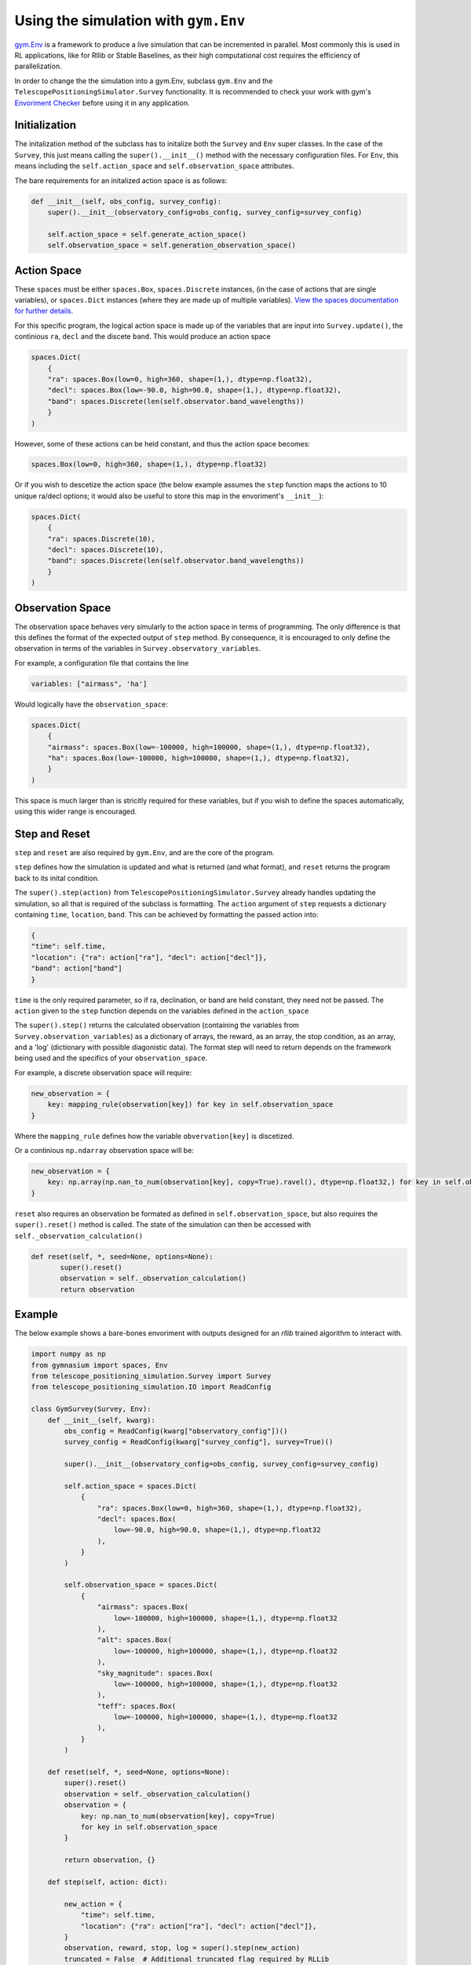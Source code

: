 Using the simulation with ``gym.Env``
===================================
`gym.Env <https://gymnasium.farama.org/api/env/>`_ is a framework to produce a live simulation that can be incremented in parallel.
Most commonly this is used in RL applications, like for Rllib or Stable Baselines, as their high computational cost requires the efficiency of parallelization.

In order to change the the simulation into a gym.Env, subclass ``gym.Env`` and the ``TelescopePositioningSimulator.Survey`` functionality.
It is recommended to check your work with gym's `Envoriment Checker <https://gymnasium.farama.org/api/utils/#environment-checking>`_ before using it in any application.

Initialization
---------------

The initalization method of the subclass has to initalize both the ``Survey`` and ``Env`` super classes.
In the case of the ``Survey``, this just means calling the ``super().__init__()`` method with the necessary configuration files.
For ``Env``, this means including the ``self.action_space`` and ``self.observation_space`` attributes.

The bare requirements for an initalized action space is as follows:

.. code-block:: python

    def __init__(self, obs_config, survey_config):
        super().__init__(observatory_config=obs_config, survey_config=survey_config)

        self.action_space = self.generate_action_space()
        self.observation_space = self.generation_observation_space()


Action Space
--------------------------
These ``spaces`` must be either ``spaces.Box``, ``spaces.Discrete`` instances,  (in the case of actions that are single variables), or ``spaces.Dict`` instances (where they are made up of multiple variables).
`View the spaces documentation for further details. <https://gymnasium.farama.org/api/spaces/>`_

For this specific program, the logical action space is made up of the variables that are input into ``Survey.update()``, the continious ``ra``, ``decl`` and the discete ``band``.
This would produce an action space

.. code-block:: python

    spaces.Dict(
        {
        "ra": spaces.Box(low=0, high=360, shape=(1,), dtype=np.float32),
        "decl": spaces.Box(low=-90.0, high=90.0, shape=(1,), dtype=np.float32),
        "band": spaces.Discrete(len(self.observator.band_wavelengths))
        }
    )

However, some of these actions can be held constant, and thus the action space becomes:

.. code-block:: python

    spaces.Box(low=0, high=360, shape=(1,), dtype=np.float32)

Or if you wish to descetize the action space (the below example assumes the ``step`` function maps the actions to 10 unique ra/decl options; it would also be useful to store this map in the envoriment's ``__init__``):

.. code-block:: python

    spaces.Dict(
        {
        "ra": spaces.Discrete(10),
        "decl": spaces.Discrete(10),
        "band": spaces.Discrete(len(self.observator.band_wavelengths))
        }
    )

Observation Space
-------------------

The observation space behaves very simularly to the action space in terms of programming.
The only difference is that this defines the format of the expected output of ``step`` method.
By consequence, it is encouraged to only define the observation in terms of the variables in ``Survey.observatory_variables``.

For example, a configuration file that contains the line

.. code-block:: yaml

    variables: ["airmass", 'ha']

Would logically have the ``observation_space``:

.. code-block:: python

    spaces.Dict(
        {
        "airmass": spaces.Box(low=-100000, high=100000, shape=(1,), dtype=np.float32),
        "ha": spaces.Box(low=-100000, high=100000, shape=(1,), dtype=np.float32),
        }
    )

This space is much larger than is stricitly required for these variables, but if you wish to define the spaces automatically, using this wider range is encouraged.

Step and Reset
---------------
``step`` and ``reset`` are also required by ``gym.Env``, and are the core of the program.

``step`` defines how the simulation is updated and what is returned (and what format), and ``reset`` returns the program back to its inital condition.

The ``super().step(action)`` from ``TelescopePositioningSimulator.Survey`` already handles updating the simulation, so all that is required of the subclass is formatting.
The ``action`` argument of ``step`` requests a dictionary containing ``time``, ``location``, ``band``.
This can be achieved by formatting the passed action into:

.. code-block:: python

    {
    "time": self.time,
    "location": {"ra": action["ra"], "decl": action["decl"]},
    "band": action["band"]
    }

``time`` is the only required parameter, so if ra, declination, or band are held constant, they need not be passed.
The ``action`` given to the ``step`` function depends on the variables defined in the ``action_space``

The ``super().step()`` returns the calculated observation (containing the variables from ``Survey.observation_variables``) as a dictionary of arrays, the reward, as an array, the stop condition, as an array, and a 'log' (dictionary with possible diagonistic data).
The format step will need to return depends on the framework being used and the specifics of your ``observation_space``.

For example, a discrete observation space will require:

.. code-block:: python

    new_observation = {
        key: mapping_rule(observation[key]) for key in self.observation_space
    }
Where the ``mapping_rule`` defines how the variable ``obvervation[key]`` is discetized.

Or a continious ``np.ndarray`` observation space will be:

.. code-block:: python

    new_observation = {
        key: np.array(np.nan_to_num(observation[key], copy=True).ravel(), dtype=np.float32,) for key in self.observation_space
    }


``reset`` also requires an observation be formated as defined in ``self.observation_space``, but also requires the ``super().reset()`` method is called.
The state of the simulation can then be accessed with ``self._observation_calculation()``

.. code-block:: python

     def reset(self, *, seed=None, options=None):
            super().reset()
            observation = self._observation_calculation()
            return observation

Example
--------
The below example shows a bare-bones envoriment with outputs designed for an `rllib` trained algorithm to interact with.

.. code-block:: python

    import numpy as np
    from gymnasium import spaces, Env
    from telescope_positioning_simulation.Survey import Survey
    from telescope_positioning_simulation.IO import ReadConfig

    class GymSurvey(Survey, Env):
        def __init__(self, kwarg):
            obs_config = ReadConfig(kwarg["observatory_config"])()
            survey_config = ReadConfig(kwarg["survey_config"], survey=True)()

            super().__init__(observatory_config=obs_config, survey_config=survey_config)

            self.action_space = spaces.Dict(
                {
                    "ra": spaces.Box(low=0, high=360, shape=(1,), dtype=np.float32),
                    "decl": spaces.Box(
                        low=-90.0, high=90.0, shape=(1,), dtype=np.float32
                    ),
                }
            )

            self.observation_space = spaces.Dict(
                {
                    "airmass": spaces.Box(
                        low=-100000, high=100000, shape=(1,), dtype=np.float32
                    ),
                    "alt": spaces.Box(
                        low=-100000, high=100000, shape=(1,), dtype=np.float32
                    ),
                    "sky_magnitude": spaces.Box(
                        low=-100000, high=100000, shape=(1,), dtype=np.float32
                    ),
                    "teff": spaces.Box(
                        low=-100000, high=100000, shape=(1,), dtype=np.float32
                    ),
                }
            )

        def reset(self, *, seed=None, options=None):
            super().reset()
            observation = self._observation_calculation()
            observation = {
                key: np.nan_to_num(observation[key], copy=True)
                for key in self.observation_space
            }

            return observation, {}

        def step(self, action: dict):

            new_action = {
                "time": self.time,
                "location": {"ra": action["ra"], "decl": action["decl"]},
            }
            observation, reward, stop, log = super().step(new_action)
            truncated = False  # Additional truncated flag required by RLLib

            observation = {
                key: np.array(
                    np.nan_to_num(observation[key], copy=True).ravel()[0],
                    dtype=np.float32,
                ).reshape(
                    1,
                )
                for key in self.observation_space
            }
            reward = reward.ravel()[0]
            return observation, reward, stop, truncated, log
